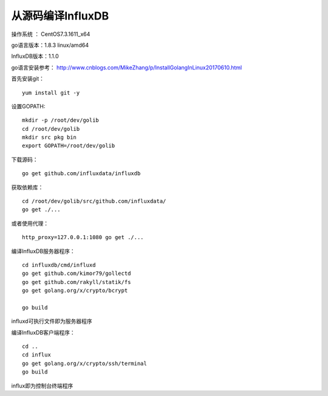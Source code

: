 从源码编译InfluxDB
==================================

操作系统 ： CentOS7.3.1611_x64

go语言版本：1.8.3 linux/amd64
 
InfluxDB版本：1.1.0
  
go语言安装参考：
http://www.cnblogs.com/MikeZhang/p/InstallGolangInLinux20170610.html

首先安装git：
::

    yum install git -y

设置GOPATH:
::
    
    mkdir -p /root/dev/golib
    cd /root/dev/golib
    mkdir src pkg bin
    export GOPATH=/root/dev/golib

下载源码：
::

    go get github.com/influxdata/influxdb

获取依赖库：
::

    cd /root/dev/golib/src/github.com/influxdata/
    go get ./...

或者使用代理：
::

    http_proxy=127.0.0.1:1080 go get ./...
  
编译InfluxDB服务器程序：
::
  
    cd influxdb/cmd/influxd
    go get github.com/kimor79/gollectd
    go get github.com/rakyll/statik/fs
    go get golang.org/x/crypto/bcrypt

    go build

influxd可执行文件即为服务器程序

编译InfluxDB客户端程序：
::

    cd ..
    cd influx
    go get golang.org/x/crypto/ssh/terminal
    go build

influx即为控制台终端程序
    

    
    
    
    
      

